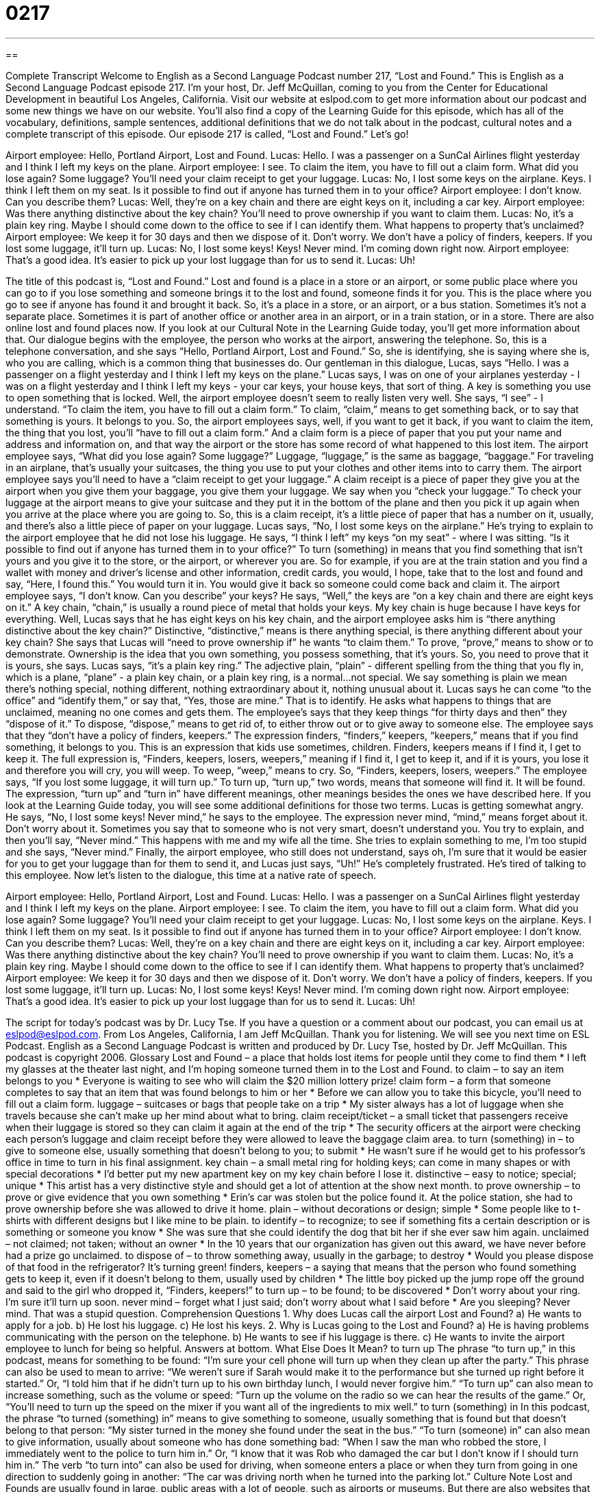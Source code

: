 = 0217
:toc: left
:toclevels: 3
:sectnums:
:stylesheet: ../../../myAdocCss.css

'''

== 

Complete Transcript
Welcome to English as a Second Language Podcast number 217, “Lost and Found.”
This is English as a Second Language Podcast episode 217. I'm your host, Dr. Jeff McQuillan, coming to you from the Center for Educational Development in beautiful Los Angeles, California.
Visit our website at eslpod.com to get more information about our podcast and some new things we have on our website. You'll also find a copy of the Learning Guide for this episode, which has all of the vocabulary, definitions, sample sentences, additional definitions that we do not talk about in the podcast, cultural notes and a complete transcript of this episode.
Our episode 217 is called, “Lost and Found.” Let's go!
[Start of story]
Airport employee: Hello, Portland Airport, Lost and Found.
Lucas: Hello. I was a passenger on a SunCal Airlines flight yesterday and I think I left my keys on the plane.
Airport employee: I see. To claim the item, you have to fill out a claim form. What did you lose again? Some luggage? You’ll need your claim receipt to get your luggage.
Lucas: No, I lost some keys on the airplane. Keys. I think I left them on my seat. Is it possible to find out if anyone has turned them in to your office?
Airport employee: I don’t know. Can you describe them?
Lucas: Well, they’re on a key chain and there are eight keys on it, including a car key.
Airport employee: Was there anything distinctive about the key chain? You’ll need to prove ownership if you want to claim them.
Lucas: No, it’s a plain key ring. Maybe I should come down to the office to see if I can identify them. What happens to property that’s unclaimed?
Airport employee: We keep it for 30 days and then we dispose of it. Don’t worry. We don’t have a policy of finders, keepers. If you lost some luggage, it’ll turn up.
Lucas: No, I lost some keys! Keys! Never mind. I’m coming down right now.
Airport employee: That’s a good idea. It’s easier to pick up your lost luggage than for us to send it.
Lucas: Uh!
[End of story]
The title of this podcast is, “Lost and Found.” Lost and found is a place in a store or an airport, or some public place where you can go to if you lose something and someone brings it to the lost and found, someone finds it for you. This is the place where you go to see if anyone has found it and brought it back. So, it's a place in a store, or an airport, or a bus station. Sometimes it's not a separate place. Sometimes it is part of another office or another area in an airport, or in a train station, or in a store. There are also online lost and found places now. If you look at our Cultural Note in the Learning Guide today, you'll get more information about that.
Our dialogue begins with the employee, the person who works at the airport, answering the telephone. So, this is a telephone conversation, and she says “Hello, Portland Airport, Lost and Found.” So, she is identifying, she is saying where she is, who you are calling, which is a common thing that businesses do.
Our gentleman in this dialogue, Lucas, says “Hello. I was a passenger on a flight yesterday and I think I left my keys on the plane.” Lucas says, I was on one of your airplanes yesterday - I was on a flight yesterday and I think I left my keys - your car keys, your house keys, that sort of thing. A key is something you use to open something that is locked.
Well, the airport employee doesn't seem to really listen very well. She says, “I see” - I understand. “To claim the item, you have to fill out a claim form.” To claim, “claim,” means to get something back, or to say that something is yours. It belongs to you. So, the airport employees says, well, if you want to get it back, if you want to claim the item, the thing that you lost, you'll “have to fill out a claim form.” And a claim form is a piece of paper that you put your name and address and information on, and that way the airport or the store has some record of what happened to this lost item.
The airport employee says, “What did you lose again? Some luggage?” Luggage, “luggage,” is the same as baggage, “baggage.” For traveling in an airplane, that's usually your suitcases, the thing you use to put your clothes and other items into to carry them. The airport employee says you’ll need to have a “claim receipt to get your luggage.” A claim receipt is a piece of paper they give you at the airport when you give them your baggage, you give them your luggage. We say when you “check your luggage.” To check your luggage at the airport means to give your suitcase and they put it in the bottom of the plane and then you pick it up again when you arrive at the place where you are going to. So, this is a claim receipt, it's a little piece of paper that has a number on it, usually, and there's also a little piece of paper on your luggage.
Lucas says, “No, I lost some keys on the airplane.” He's trying to explain to the airport employee that he did not lose his luggage. He says, “I think I left” my keys “on my seat” - where I was sitting. “Is it possible to find out if anyone has turned them in to your office?” To turn (something) in means that you find something that isn't yours and you give it to the store, or the airport, or wherever you are. So for example, if you are at the train station and you find a wallet with money and driver’s license and other information, credit cards, you would, I hope, take that to the lost and found and say, “Here, I found this.” You would turn it in. You would give it back so someone could come back and claim it.
The airport employee says, “I don’t know. Can you describe” your keys? He says, “Well,” the keys are “on a key chain and there are eight keys on it.” A key chain, “chain,” is usually a round piece of metal that holds your keys. My key chain is huge because I have keys for everything. Well, Lucas says that he has eight keys on his key chain, and the airport employee asks him is “there anything distinctive about the key chain?” Distinctive, “distinctive,” means is there anything special, is there anything different about your key chain? She says that Lucas will “need to prove ownership if” he wants “to claim them.” To prove, “prove,” means to show or to demonstrate. Ownership is the idea that you own something, you possess something, that it's yours. So, you need to prove that it is yours, she says.
Lucas says, “it’s a plain key ring.” The adjective plain, “plain” - different spelling from the thing that you fly in, which is a plane, “plane” - a plain key chain, or a plain key ring, is a normal...not special. We say something is plain we mean there's nothing special, nothing different, nothing extraordinary about it, nothing unusual about it.
Lucas says he can come “to the office” and “identify them,” or say that, “Yes, those are mine.” That is to identify. He asks what happens to things that are unclaimed, meaning no one comes and gets them. The employee's says that they keep things “for thirty days and then” they “dispose of it.” To dispose, “dispose,” means to get rid of, to either throw out or to give away to someone else. The employee says that they “don’t have a policy of finders, keepers.” The expression finders, “finders,” keepers, “keepers,” means that if you find something, it belongs to you. This is an expression that kids use sometimes, children. Finders, keepers means if I find it, I get to keep it. The full expression is, “Finders, keepers, losers, weepers,” meaning if I find it, I get to keep it, and if it is yours, you lose it and therefore you will cry, you will weep. To weep, “weep,” means to cry. So, “Finders, keepers, losers, weepers.”
The employee says, “If you lost some luggage, it will turn up.” To turn up, “turn up,” two words, means that someone will find it. It will be found. The expression, “turn up” and “turn in” have different meanings, other meanings besides the ones we have described here. If you look at the Learning Guide today, you will see some additional definitions for those two terms.
Lucas is getting somewhat angry. He says, “No, I lost some keys! Never mind,” he says to the employee. The expression never mind, “mind,” means forget about it. Don't worry about it. Sometimes you say that to someone who is not very smart, doesn't understand you. You try to explain, and then you'll say, “Never mind.” This happens with me and my wife all the time. She tries to explain something to me, I'm too stupid and she says, “Never mind.”
Finally, the airport employee, who still does not understand, says oh, I'm sure that it would be easier for you to get your luggage than for them to send it, and Lucas just says, “Uh!” He's completely frustrated. He's tired of talking to this employee.
Now let's listen to the dialogue, this time at a native rate of speech.
[Start of story]
Airport employee: Hello, Portland Airport, Lost and Found.
Lucas: Hello. I was a passenger on a SunCal Airlines flight yesterday and I think I left my keys on the plane.
Airport employee: I see. To claim the item, you have to fill out a claim form. What did you lose again? Some luggage? You’ll need your claim receipt to get your luggage.
Lucas: No, I lost some keys on the airplane. Keys. I think I left them on my seat. Is it possible to find out if anyone has turned them in to your office?
Airport employee: I don’t know. Can you describe them?
Lucas: Well, they’re on a key chain and there are eight keys on it, including a car key.
Airport employee: Was there anything distinctive about the key chain? You’ll need to prove ownership if you want to claim them.
Lucas: No, it’s a plain key ring. Maybe I should come down to the office to see if I can identify them. What happens to property that’s unclaimed?
Airport employee: We keep it for 30 days and then we dispose of it. Don’t worry. We don’t have a policy of finders, keepers. If you lost some luggage, it’ll turn up.
Lucas: No, I lost some keys! Keys! Never mind. I’m coming down right now.
Airport employee: That’s a good idea. It’s easier to pick up your lost luggage than for us to send it.
Lucas: Uh!
[End of story]
The script for today's podcast was by Dr. Lucy Tse. If you have a question or a comment about our podcast, you can email us at eslpod@eslpod.com.
From Los Angeles, California, I am Jeff McQuillan. Thank you for listening. We will see you next time on ESL Podcast.
English as a Second Language Podcast is written and produced by Dr. Lucy Tse, hosted by Dr. Jeff McQuillan. This podcast is copyright 2006.
Glossary
Lost and Found – a place that holds lost items for people until they come to find them
* I left my glasses at the theater last night, and I’m hoping someone turned them in to the Lost and Found.
to claim – to say an item belongs to you
* Everyone is waiting to see who will claim the $20 million lottery prize!
claim form – a form that someone completes to say that an item that was found belongs to him or her
* Before we can allow you to take this bicycle, you’ll need to fill out a claim form.
luggage – suitcases or bags that people take on a trip
* My sister always has a lot of luggage when she travels because she can’t make up her mind about what to bring.
claim receipt/ticket – a small ticket that passengers receive when their luggage is stored so they can claim it again at the end of the trip
* The security officers at the airport were checking each person’s luggage and claim receipt before they were allowed to leave the baggage claim area.
to turn (something) in – to give to someone else, usually something that doesn’t belong to you; to submit
* He wasn’t sure if he would get to his professor’s office in time to turn in his final assignment.
key chain – a small metal ring for holding keys; can come in many shapes or with special decorations
* I’d better put my new apartment key on my key chain before I lose it.
distinctive – easy to notice; special; unique
* This artist has a very distinctive style and should get a lot of attention at the show next month.
to prove ownership – to prove or give evidence that you own something
* Erin’s car was stolen but the police found it. At the police station, she had to prove ownership before she was allowed to drive it home.
plain – without decorations or design; simple
* Some people like to t-shirts with different designs but I like mine to be plain.
to identify – to recognize; to see if something fits a certain description or is something or someone you know
* She was sure that she could identify the dog that bit her if she ever saw him again.
unclaimed – not claimed; not taken; without an owner
* In the 10 years that our organization has given out this award, we have never before had a prize go unclaimed.
to dispose of – to throw something away, usually in the garbage; to destroy
* Would you please dispose of that food in the refrigerator? It’s turning green!
finders, keepers – a saying that means that the person who found something gets to keep it, even if it doesn’t belong to them, usually used by children
* The little boy picked up the jump rope off the ground and said to the girl who dropped it, “Finders, keepers!”
to turn up – to be found; to be discovered
* Don't worry about your ring. I'm sure it’ll turn up soon.
never mind – forget what I just said; don’t worry about what I said before
* Are you sleeping? Never mind. That was a stupid question.
Comprehension Questions
1. Why does Lucas call the airport Lost and Found?
a) He wants to apply for a job.
b) He lost his luggage.
c) He lost his keys.
2. Why is Lucas going to the Lost and Found?
a) He is having problems communicating with the person on the telephone.
b) He wants to see if his luggage is there.
c) He wants to invite the airport employee to lunch for being so helpful.
Answers at bottom.
What Else Does It Mean?
to turn up
The phrase “to turn up,” in this podcast, means for something to be found: “I’m sure your cell phone will turn up when they clean up after the party.” This phrase can also be used to mean to arrive: “We weren’t sure if Sarah would make it to the performance but she turned up right before it started.” Or, “I told him that if he didn’t turn up to his own birthday lunch, I would never forgive him.” “To turn up” can also mean to increase something, such as the volume or speed: “Turn up the volume on the radio so we can hear the results of the game.” Or, “You’ll need to turn up the speed on the mixer if you want all of the ingredients to mix well.”
to turn (something) in
In this podcast, the phrase “to turned (something) in” means to give something to someone, usually something that is found but that doesn’t belong to that person: “My sister turned in the money she found under the seat in the bus.” “To turn (someone) in” can also mean to give information, usually about someone who has done something bad: “When I saw the man who robbed the store, I immediately went to the police to turn him in.” Or, “I know that it was Rob who damaged the car but I don’t know if I should turn him in.” The verb “to turn into” can also be used for driving, when someone enters a place or when they turn from going in one direction to suddenly going in another: “The car was driving north when he turned into the parking lot.”
Culture Note
Lost and Founds are usually found in large, public areas with a lot of people, such as airports or museums. But there are also websites that can work as Lost and Founds online. Craigslist.com is an American-based website with pages for different cities and countries in the U.S. and all over the world. Craigslist has an online Lost and Found section for each city or area.
In the Lost and Found section, someone may submit an “advertisement” or announcement that says they have lost an item or a pet. In this “ad,” they will give information describing what they have lost and provide “contact information,” or a way that someone can reach them, such as a phone number or an email address. They may also offer a “reward” (a valuable thing or some money) for the return of this item or pet, to encourage people to look for it or return it. Someone who has found an item may also write an advertisement describing what he or she has found and leave contact information in case the owner finds the ad. It is a very good way to reach many people in a short amount of time.
This is only one feature of the Craigslist website, which serves as online “classified” or small advertisement. There are also sections where people can sell or give away items, look for housing, or different types of jobs. There is even a section to find someone who can do a job or provide a service for you. Similar to many American newspapers with classified sections, there is also a section for the “personals” or personal ads, where people can post announcements looking for a date or a romantic partner.
Comprehension Answers
1 - c
2 - a
